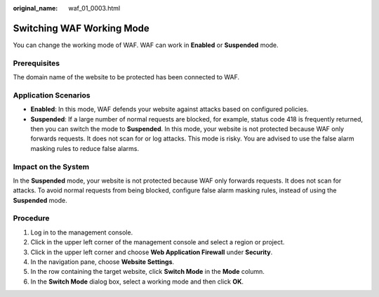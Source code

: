 :original_name: waf_01_0003.html

.. _waf_01_0003:

Switching WAF Working Mode
==========================

You can change the working mode of WAF. WAF can work in **Enabled** or **Suspended** mode.

Prerequisites
-------------

The domain name of the website to be protected has been connected to WAF.

Application Scenarios
---------------------

-  **Enabled**: In this mode, WAF defends your website against attacks based on configured policies.
-  **Suspended**: If a large number of normal requests are blocked, for example, status code 418 is frequently returned, then you can switch the mode to **Suspended**. In this mode, your website is not protected because WAF only forwards requests. It does not scan for or log attacks. This mode is risky. You are advised to use the false alarm masking rules to reduce false alarms.

Impact on the System
--------------------

In the **Suspended** mode, your website is not protected because WAF only forwards requests. It does not scan for attacks. To avoid normal requests from being blocked, configure false alarm masking rules, instead of using the **Suspended** mode.

Procedure
---------

#. Log in to the management console.
#. Click |image1| in the upper left corner of the management console and select a region or project.
#. Click |image2| in the upper left corner and choose **Web Application Firewall** under **Security**.
#. In the navigation pane, choose **Website Settings**.
#. In the row containing the target website, click **Switch Mode** in the **Mode** column.
#. In the **Switch Mode** dialog box, select a working mode and then click **OK**.

.. |image1| image:: /_static/images/en-us_image_0210924450.jpg
.. |image2| image:: /_static/images/en-us_image_0000001074398929.png
